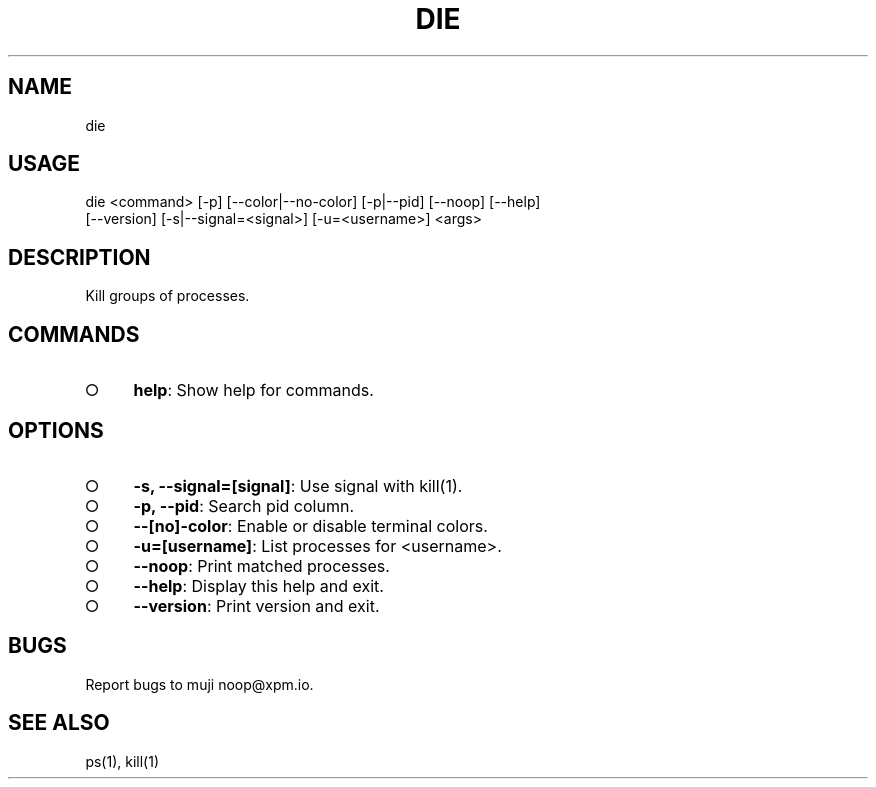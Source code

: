 .TH "DIE" "1" "October 2014" "die 0.1.0" "User Commands"
.SH "NAME"
die
.SH "USAGE"

.SP
die <command> [\-p] [\-\-color|\-\-no\-color] [\-p|\-\-pid] [\-\-noop] [\-\-help]
.br
    [\-\-version] [\-s|\-\-signal=<signal>] [\-u=<username>] <args>
.SH "DESCRIPTION"
.PP
Kill groups of processes.
.SH "COMMANDS"
.BL
.IP "\[ci]" 4
\fBhelp\fR: Show help for commands.
.EL
.SH "OPTIONS"
.BL
.IP "\[ci]" 4
\fB\-s, \-\-signal=[signal]\fR: Use signal with kill(1).
.IP "\[ci]" 4
\fB\-p, \-\-pid\fR: Search pid column.
.IP "\[ci]" 4
\fB\-\-[no]\-color\fR: Enable or disable terminal colors.
.IP "\[ci]" 4
\fB\-u=[username]\fR: List processes for <username>.
.IP "\[ci]" 4
\fB\-\-noop\fR: Print matched processes.
.IP "\[ci]" 4
\fB\-\-help\fR: Display this help and exit.
.IP "\[ci]" 4
\fB\-\-version\fR: Print version and exit.
.EL
.SH "BUGS"
.PP
Report bugs to muji noop@xpm.io.
.SH "SEE ALSO"
.PP
ps(1), kill(1)
